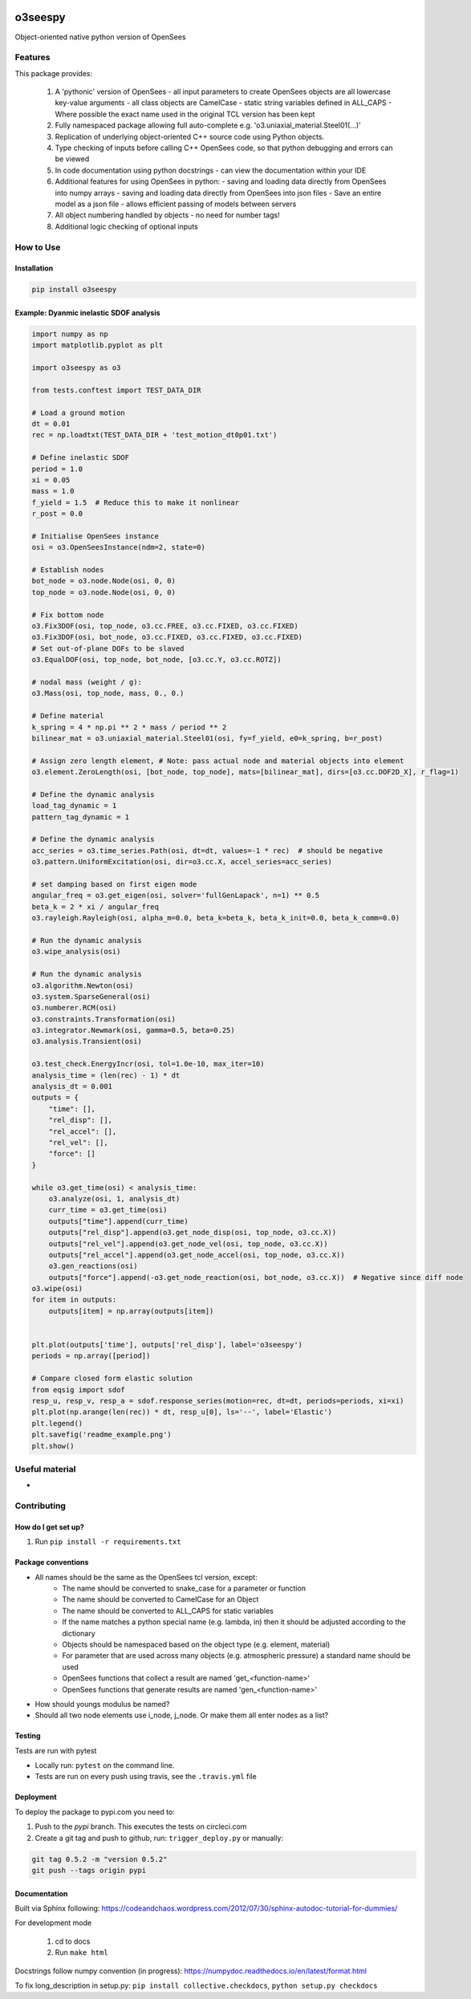 .. image:: https://travis-ci.org/eng-tools/o3seespy.svg?branch=master
   :target: https://travis-ci.org/eng-tools/o3seespy
   :alt: Testing Status

.. image:: https://img.shields.io/pypi/v/o3seespy.svg
   :target: https://pypi.python.org/pypi/o3seespy
   :alt: PyPi version

.. image:: https://coveralls.io/repos/github/o3seespy/o3seespy/badge.svg?branch=master
   :target: https://coveralls.io/github/o3seespy/o3seespy?branch=master


********
o3seespy
********

Object-oriented native python version of OpenSees

Features
========

This package provides:

 1. A 'pythonic' version of OpenSees
    - all input parameters to create OpenSees objects are all lowercase key-value arguments
    - all class objects are CamelCase
    - static string variables defined in ALL_CAPS
    - Where possible the exact name used in the original TCL version has been kept
 2. Fully namespaced package allowing full auto-complete e.g. 'o3.uniaxial_material.Steel01(...)'
 3. Replication of underlying object-oriented C++ source code using Python objects.
 4. Type checking of inputs before calling C++ OpenSees code, so that python debugging and errors can be viewed
 5. In code documentation using python docstrings - can view the documentation within your IDE
 6. Additional features for using OpenSees in python:
    - saving and loading data directly from OpenSees into numpy arrays
    - saving and loading data directly from OpenSees into json files
    - Save an entire model as a json file - allows efficient passing of models between servers
 7. All object numbering handled by objects - no need for number tags!
 8. Additional logic checking of optional inputs

How to Use
==========

Installation
------------


.. code:: bash

    pip install o3seespy


Example: Dyanmic inelastic SDOF analysis
----------------------------------------


.. code:: python

    import numpy as np
    import matplotlib.pyplot as plt

    import o3seespy as o3

    from tests.conftest import TEST_DATA_DIR

    # Load a ground motion
    dt = 0.01
    rec = np.loadtxt(TEST_DATA_DIR + 'test_motion_dt0p01.txt')

    # Define inelastic SDOF
    period = 1.0
    xi = 0.05
    mass = 1.0
    f_yield = 1.5  # Reduce this to make it nonlinear
    r_post = 0.0

    # Initialise OpenSees instance
    osi = o3.OpenSeesInstance(ndm=2, state=0)

    # Establish nodes
    bot_node = o3.node.Node(osi, 0, 0)
    top_node = o3.node.Node(osi, 0, 0)

    # Fix bottom node
    o3.Fix3DOF(osi, top_node, o3.cc.FREE, o3.cc.FIXED, o3.cc.FIXED)
    o3.Fix3DOF(osi, bot_node, o3.cc.FIXED, o3.cc.FIXED, o3.cc.FIXED)
    # Set out-of-plane DOFs to be slaved
    o3.EqualDOF(osi, top_node, bot_node, [o3.cc.Y, o3.cc.ROTZ])

    # nodal mass (weight / g):
    o3.Mass(osi, top_node, mass, 0., 0.)

    # Define material
    k_spring = 4 * np.pi ** 2 * mass / period ** 2
    bilinear_mat = o3.uniaxial_material.Steel01(osi, fy=f_yield, e0=k_spring, b=r_post)

    # Assign zero length element, # Note: pass actual node and material objects into element
    o3.element.ZeroLength(osi, [bot_node, top_node], mats=[bilinear_mat], dirs=[o3.cc.DOF2D_X], r_flag=1)

    # Define the dynamic analysis
    load_tag_dynamic = 1
    pattern_tag_dynamic = 1

    # Define the dynamic analysis
    acc_series = o3.time_series.Path(osi, dt=dt, values=-1 * rec)  # should be negative
    o3.pattern.UniformExcitation(osi, dir=o3.cc.X, accel_series=acc_series)

    # set damping based on first eigen mode
    angular_freq = o3.get_eigen(osi, solver='fullGenLapack', n=1) ** 0.5
    beta_k = 2 * xi / angular_freq
    o3.rayleigh.Rayleigh(osi, alpha_m=0.0, beta_k=beta_k, beta_k_init=0.0, beta_k_comm=0.0)

    # Run the dynamic analysis
    o3.wipe_analysis(osi)

    # Run the dynamic analysis
    o3.algorithm.Newton(osi)
    o3.system.SparseGeneral(osi)
    o3.numberer.RCM(osi)
    o3.constraints.Transformation(osi)
    o3.integrator.Newmark(osi, gamma=0.5, beta=0.25)
    o3.analysis.Transient(osi)

    o3.test_check.EnergyIncr(osi, tol=1.0e-10, max_iter=10)
    analysis_time = (len(rec) - 1) * dt
    analysis_dt = 0.001
    outputs = {
        "time": [],
        "rel_disp": [],
        "rel_accel": [],
        "rel_vel": [],
        "force": []
    }

    while o3.get_time(osi) < analysis_time:
        o3.analyze(osi, 1, analysis_dt)
        curr_time = o3.get_time(osi)
        outputs["time"].append(curr_time)
        outputs["rel_disp"].append(o3.get_node_disp(osi, top_node, o3.cc.X))
        outputs["rel_vel"].append(o3.get_node_vel(osi, top_node, o3.cc.X))
        outputs["rel_accel"].append(o3.get_node_accel(osi, top_node, o3.cc.X))
        o3.gen_reactions(osi)
        outputs["force"].append(-o3.get_node_reaction(osi, bot_node, o3.cc.X))  # Negative since diff node
    o3.wipe(osi)
    for item in outputs:
        outputs[item] = np.array(outputs[item])


    plt.plot(outputs['time'], outputs['rel_disp'], label='o3seespy')
    periods = np.array([period])

    # Compare closed form elastic solution
    from eqsig import sdof
    resp_u, resp_v, resp_a = sdof.response_series(motion=rec, dt=dt, periods=periods, xi=xi)
    plt.plot(np.arange(len(rec)) * dt, resp_u[0], ls='--', label='Elastic')
    plt.legend()
    plt.savefig('readme_example.png')
    plt.show()


.. image:: ./examples/readme_example.png
  :width: 400
  :alt: Output from example

Useful material
===============

*

Contributing
============

How do I get set up?
--------------------

1. Run ``pip install -r requirements.txt``


Package conventions
-------------------

* All names should be the same as the OpenSees tcl version, except:
    - The name should be converted to snake_case for a parameter or function
    - The name should be converted to CamelCase for an Object
    - The name should be converted to ALL_CAPS for static variables
    - If the name matches a python special name (e.g. lambda, in) then it should be adjusted according to the dictionary
    - Objects should be namespaced based on the object type (e.g. element, material)
    - For parameter that are used across many objects (e.g. atmospheric pressure) a standard name should be used
    - OpenSees functions that collect a result are named 'get_<function-name>'
    - OpenSees functions that generate results are named 'gen_<function-name>'

* How should youngs modulus be named?
* Should all two node elements use i_node, j_node. Or make them all enter nodes as a list?



Testing
-------

Tests are run with pytest

* Locally run: ``pytest`` on the command line.

* Tests are run on every push using travis, see the ``.travis.yml`` file


Deployment
----------

To deploy the package to pypi.com you need to:

1. Push to the *pypi* branch. This executes the tests on circleci.com

2. Create a git tag and push to github, run: ``trigger_deploy.py`` or manually:

.. code:: bash

    git tag 0.5.2 -m "version 0.5.2"
    git push --tags origin pypi


Documentation
-------------

Built via Sphinx following: https://codeandchaos.wordpress.com/2012/07/30/sphinx-autodoc-tutorial-for-dummies/

For development mode

 1. cd to docs
 2. Run ``make html``

Docstrings follow numpy convention (in progress): https://numpydoc.readthedocs.io/en/latest/format.html

To fix long_description in setup.py: ``pip install collective.checkdocs``, ``python setup.py checkdocs``
